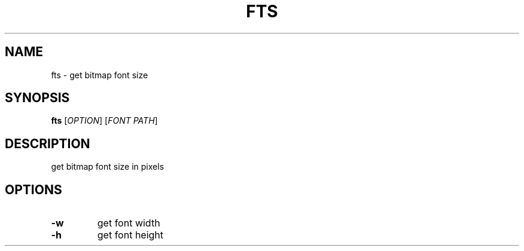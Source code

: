 .TH FTS 1 "04/21/2018" fts "fts manual"

.SH NAME
fts \- get bitmap font size

.SH SYNOPSIS
\fBfts\fR
[\fIOPTION\fR]
[\fIFONT PATH\fR]

.SH DESCRIPTION
get bitmap font size in pixels

.SH OPTIONS
.TP
\fB\-w\fR
get font width
.TP
\fB\-h\fR
get font height
